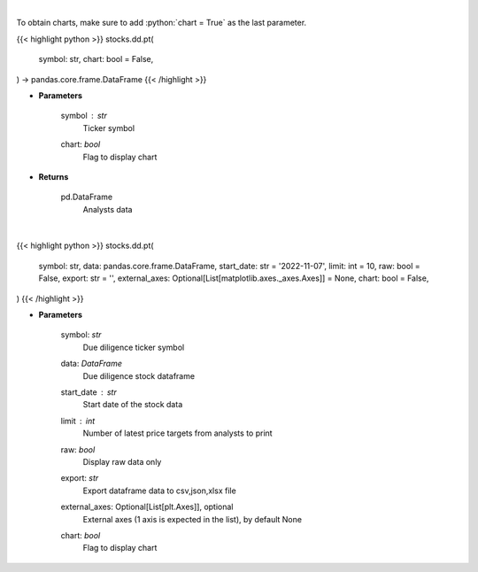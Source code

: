 .. role:: python(code)
    :language: python
    :class: highlight

|

To obtain charts, make sure to add :python:`chart = True` as the last parameter.

.. raw:: html

    <h3>
    > Getting data
    </h3>

{{< highlight python >}}
stocks.dd.pt(
    symbol: str,
    chart: bool = False,
) -> pandas.core.frame.DataFrame
{{< /highlight >}}

.. raw:: html

    <p>
    Get analysts' price targets for a given stock. [Source: Business Insider]
    </p>

* **Parameters**

    symbol : *str*
        Ticker symbol
    chart: *bool*
       Flag to display chart


* **Returns**

    pd.DataFrame
        Analysts data

|

.. raw:: html

    <h3>
    > Getting charts
    </h3>

{{< highlight python >}}
stocks.dd.pt(
    symbol: str,
    data: pandas.core.frame.DataFrame,
    start_date: str = '2022-11-07',
    limit: int = 10,
    raw: bool = False,
    export: str = '',
    external_axes: Optional[List[matplotlib.axes._axes.Axes]] = None,
    chart: bool = False,
)
{{< /highlight >}}

.. raw:: html

    <p>
    Display analysts' price targets for a given stock. [Source: Business Insider]
    </p>

* **Parameters**

    symbol: *str*
        Due diligence ticker symbol
    data: *DataFrame*
        Due diligence stock dataframe
    start_date : *str*
        Start date of the stock data
    limit : *int*
        Number of latest price targets from analysts to print
    raw: *bool*
        Display raw data only
    export: *str*
        Export dataframe data to csv,json,xlsx file
    external_axes: Optional[List[plt.Axes]], optional
        External axes (1 axis is expected in the list), by default None
    chart: *bool*
       Flag to display chart

